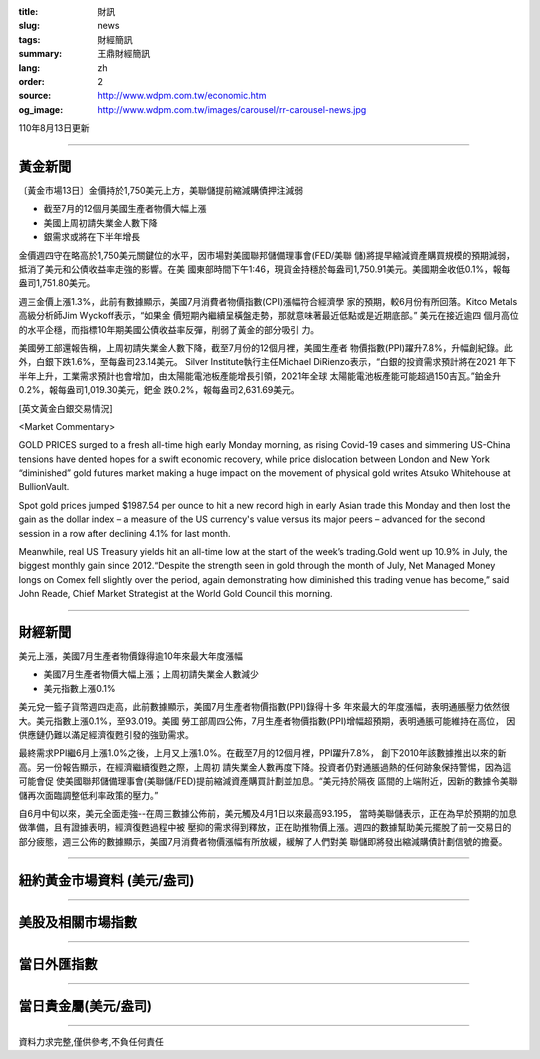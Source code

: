 :title: 財訊
:slug: news
:tags: 財經簡訊
:summary: 王鼎財經簡訊
:lang: zh
:order: 2
:source: http://www.wdpm.com.tw/economic.htm
:og_image: http://www.wdpm.com.tw/images/carousel/rr-carousel-news.jpg

110年8月13日更新

----

黃金新聞
++++++++

〔黃金市場13日〕金價持於1,750美元上方，美聯儲提前縮減購債押注減弱

* 截至7月的12個月美國生產者物價大幅上漲
* 美國上周初請失業金人數下降
* 銀需求或將在下半年增長

金價週四守在略高於1,750美元關鍵位的水平，因市場對美國聯邦儲備理事會(FED/美聯
儲)將提早縮減資產購買規模的預期減弱，抵消了美元和公債收益率走強的影響。在美
國東部時間下午1:46，現貨金持穩於每盎司1,750.91美元。美國期金收低0.1%，報每
盎司1,751.80美元。

週三金價上漲1.3%，此前有數據顯示，美國7月消費者物價指數(CPI)漲幅符合經濟學
家的預期，較6月份有所回落。Kitco Metals高級分析師Jim Wyckoff表示，“如果金
價短期內繼續呈橫盤走勢，那就意味著最近低點或是近期底部。” 美元在接近逾四
個月高位的水平企穩，而指標10年期美國公債收益率反彈，削弱了黃金的部分吸引
力。

美國勞工部還報告稱，上周初請失業金人數下降，截至7月份的12個月裡，美國生產者
物價指數(PPI)躍升7.8%，升幅創紀錄。此外，白銀下跌1.6%，至每盎司23.14美元。
Silver Institute執行主任Michael DiRienzo表示，“白銀的投資需求預計將在2021
年下半年上升，工業需求預計也會增加，由太陽能電池板產能增長引領，2021年全球
太陽能電池板產能可能超過150吉瓦。”鉑金升0.2%，報每盎司1,019.30美元，鈀金
跌0.2%，報每盎司2,631.69美元。







[英文黃金白銀交易情況]

<Market Commentary>

GOLD PRICES surged to a fresh all-time high early Monday morning, as 
rising Covid-19 cases and simmering US-China tensions have dented hopes 
for a swift economic recovery, while price dislocation between London and 
New York “diminished” gold futures market making a huge impact on the 
movement of physical gold writes Atsuko Whitehouse at BullionVault.
 
Spot gold prices jumped $1987.54 per ounce to hit a new record high in 
early Asian trade this Monday and then lost the gain as the dollar 
index – a measure of the US currency's value versus its major 
peers – advanced for the second session in a row after declining 4.1% 
for last month.
 
Meanwhile, real US Treasury yields hit an all-time low at the start of 
the week’s trading.Gold went up 10.9% in July, the biggest monthly gain 
since 2012.“Despite the strength seen in gold through the month of July, 
Net Managed Money longs on Comex fell slightly over the period, again 
demonstrating how diminished this trading venue has become,” said John 
Reade, Chief Market Strategist at the World Gold Council this morning.

----

財經新聞
++++++++
美元上漲，美國7月生產者物價錄得逾10年來最大年度漲幅

* 美國7月生產者物價大幅上漲；上周初請失業金人數減少
* 美元指數上漲0.1%

美元兌一籃子貨幣週四走高，此前數據顯示，美國7月生產者物價指數(PPI)錄得十多
年來最大的年度漲幅，表明通脹壓力依然很大。美元指數上漲0.1%，至93.019。美國
勞工部周四公佈，7月生產者物價指數(PPI)增幅超預期，表明通脹可能維持在高位，
因供應鏈仍難以滿足經濟復甦引發的強勁需求。

最終需求PPI繼6月上漲1.0%之後，上月又上漲1.0%。在截至7月的12個月裡，PPI躍升7.8%，
創下2010年該數據推出以來的新高。另一份報告顯示，在經濟繼續復甦之際，上周初
請失業金人數再度下降。投資者仍對通脹過熱的任何跡象保持警惕，因為這可能會促
使美國聯邦儲備理事會(美聯儲/FED)提前縮減資產購買計劃並加息。“美元持於隔夜
區間的上端附近，因新的數據令美聯儲再次面臨調整低利率政策的壓力。”

自6月中旬以來，美元全面走強--在周三數據公佈前，美元觸及4月1日以來最高93.195，
當時美聯儲表示，正在為早於預期的加息做準備，且有證據表明，經濟復甦過程中被
壓抑的需求得到釋放，正在助推物價上漲。週四的數據幫助美元擺脫了前一交易日的
部分疲態，週三公佈的數據顯示，美國7月消費者物價漲幅有所放緩，緩解了人們對美
聯儲即將發出縮減購債計劃信號的擔憂。



            


----

紐約黃金市場資料 (美元/盎司)
++++++++++++++++++++++++++++

.. raw:: html

  <A HREF="http://www.kitco.com/connecting.html">
  <IMG SRC="http://www.kitconet.com/images/quotes_4b2.gif" BORDER="0" ALT="[Most Recent Quotes from www.kitco.com]">
  </A>

----

美股及相關市場指數
++++++++++++++++++

.. raw:: html

  <!-- TradingView Widget BEGIN -->
  <div class="tradingview-widget-container">
    <div class="tradingview-widget-container__widget"></div>
    <div class="tradingview-widget-copyright"><a href="https://tw.tradingview.com/markets/indices/" rel="noopener" target="_blank"><span class="blue-text">指數行情</span></a>由TradingView提供</div>
    <script type="text/javascript" src="https://s3.tradingview.com/external-embedding/embed-widget-market-quotes.js" async>
    {
    "title": "指數",
    "width": 770,
    "height": 450,
    "locale": "zh_TW",
    "symbolsGroups": [
      {
        "name": "美國和加拿大",
        "symbols": [
          {
            "name": "FOREXCOM:SPXUSD",
            "displayName": "標準普爾500"
          },
          {
            "name": "FOREXCOM:NSXUSD",
            "displayName": "納斯達克100指數"
          },
          {
            "name": "CME_MINI:ES1!",
            "displayName": "E-迷你 標普指數期貨"
          },
          {
            "name": "INDEX:DXY",
            "displayName": "美元指數"
          },
          {
            "name": "FOREXCOM:DJI",
            "displayName": "道瓊斯 30"
          }
        ]
      },
      {
        "name": "歐洲",
        "symbols": [
          {
            "name": "INDEX:SX5E",
            "displayName": "歐元藍籌50"
          },
          {
            "name": "FOREXCOM:UKXGBP",
            "displayName": "富時100"
          },
          {
            "name": "INDEX:DEU30",
            "displayName": "德國DAX指數"
          },
          {
            "name": "INDEX:CAC40",
            "displayName": "法國 CAC 40 指數"
          },
          {
            "name": "INDEX:SMI"
          }
        ]
      },
      {
        "name": "亞太",
        "symbols": [
          {
            "name": "INDEX:NKY",
            "displayName": "日經225"
          },
          {
            "name": "INDEX:HSI",
            "displayName": "恆生"
          },
          {
            "name": "BSE:SENSEX",
            "displayName": "印度孟買指數"
          },
          {
            "name": "BSE:BSE500"
          },
          {
            "name": "INDEX:KSIC",
            "displayName": "韓國Kospi綜合指數"
          }
        ]
      }
    ],
    "colorTheme": "light"
  }
    </script>
  </div>
  <!-- TradingView Widget END -->

----

當日外匯指數
++++++++++++

.. raw:: html

  <!-- TradingView Widget BEGIN -->
  <div class="tradingview-widget-container">
    <div class="tradingview-widget-container__widget"></div>
    <div class="tradingview-widget-copyright"><a href="https://tw.tradingview.com/markets/currencies/forex-cross-rates/" rel="noopener" target="_blank"><span class="blue-text">外匯匯率</span></a>由TradingView提供</div>
    <script type="text/javascript" src="https://s3.tradingview.com/external-embedding/embed-widget-forex-cross-rates.js" async>
    {
    "width": "100%",
    "height": "100%",
    "currencies": [
      "EUR",
      "USD",
      "JPY",
      "GBP",
      "CNY",
      "TWD"
    ],
    "isTransparent": false,
    "colorTheme": "light",
    "locale": "zh_TW"
  }
    </script>
  </div>
  <!-- TradingView Widget END -->

----

當日貴金屬(美元/盎司)
+++++++++++++++++++++

.. raw:: html 

  <A HREF="http://www.kitco.com/connecting.html">
  <IMG SRC="http://www.kitconet.com/images/quotes_7a.gif" BORDER="0" ALT="[Most Recent Quotes from www.kitco.com]">
  </A>

----

資料力求完整,僅供參考,不負任何責任
